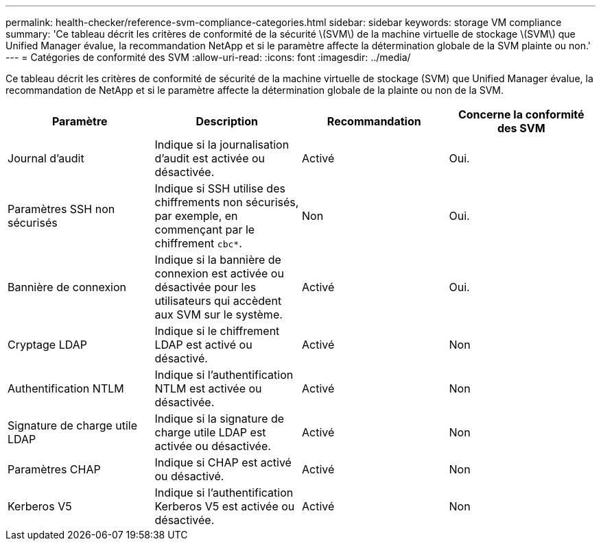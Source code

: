---
permalink: health-checker/reference-svm-compliance-categories.html 
sidebar: sidebar 
keywords: storage VM compliance 
summary: 'Ce tableau décrit les critères de conformité de la sécurité \(SVM\) de la machine virtuelle de stockage \(SVM\) que Unified Manager évalue, la recommandation NetApp et si le paramètre affecte la détermination globale de la SVM plainte ou non.' 
---
= Catégories de conformité des SVM
:allow-uri-read: 
:icons: font
:imagesdir: ../media/


[role="lead"]
Ce tableau décrit les critères de conformité de sécurité de la machine virtuelle de stockage (SVM) que Unified Manager évalue, la recommandation de NetApp et si le paramètre affecte la détermination globale de la plainte ou non de la SVM.

[cols="4*"]
|===
| Paramètre | Description | Recommandation | Concerne la conformité des SVM 


 a| 
Journal d'audit
 a| 
Indique si la journalisation d'audit est activée ou désactivée.
 a| 
Activé
 a| 
Oui.



 a| 
Paramètres SSH non sécurisés
 a| 
Indique si SSH utilise des chiffrements non sécurisés, par exemple, en commençant par le chiffrement `cbc*`.
 a| 
Non
 a| 
Oui.



 a| 
Bannière de connexion
 a| 
Indique si la bannière de connexion est activée ou désactivée pour les utilisateurs qui accèdent aux SVM sur le système.
 a| 
Activé
 a| 
Oui.



 a| 
Cryptage LDAP
 a| 
Indique si le chiffrement LDAP est activé ou désactivé.
 a| 
Activé
 a| 
Non



 a| 
Authentification NTLM
 a| 
Indique si l'authentification NTLM est activée ou désactivée.
 a| 
Activé
 a| 
Non



 a| 
Signature de charge utile LDAP
 a| 
Indique si la signature de charge utile LDAP est activée ou désactivée.
 a| 
Activé
 a| 
Non



 a| 
Paramètres CHAP
 a| 
Indique si CHAP est activé ou désactivé.
 a| 
Activé
 a| 
Non



 a| 
Kerberos V5
 a| 
Indique si l'authentification Kerberos V5 est activée ou désactivée.
 a| 
Activé
 a| 
Non

|===